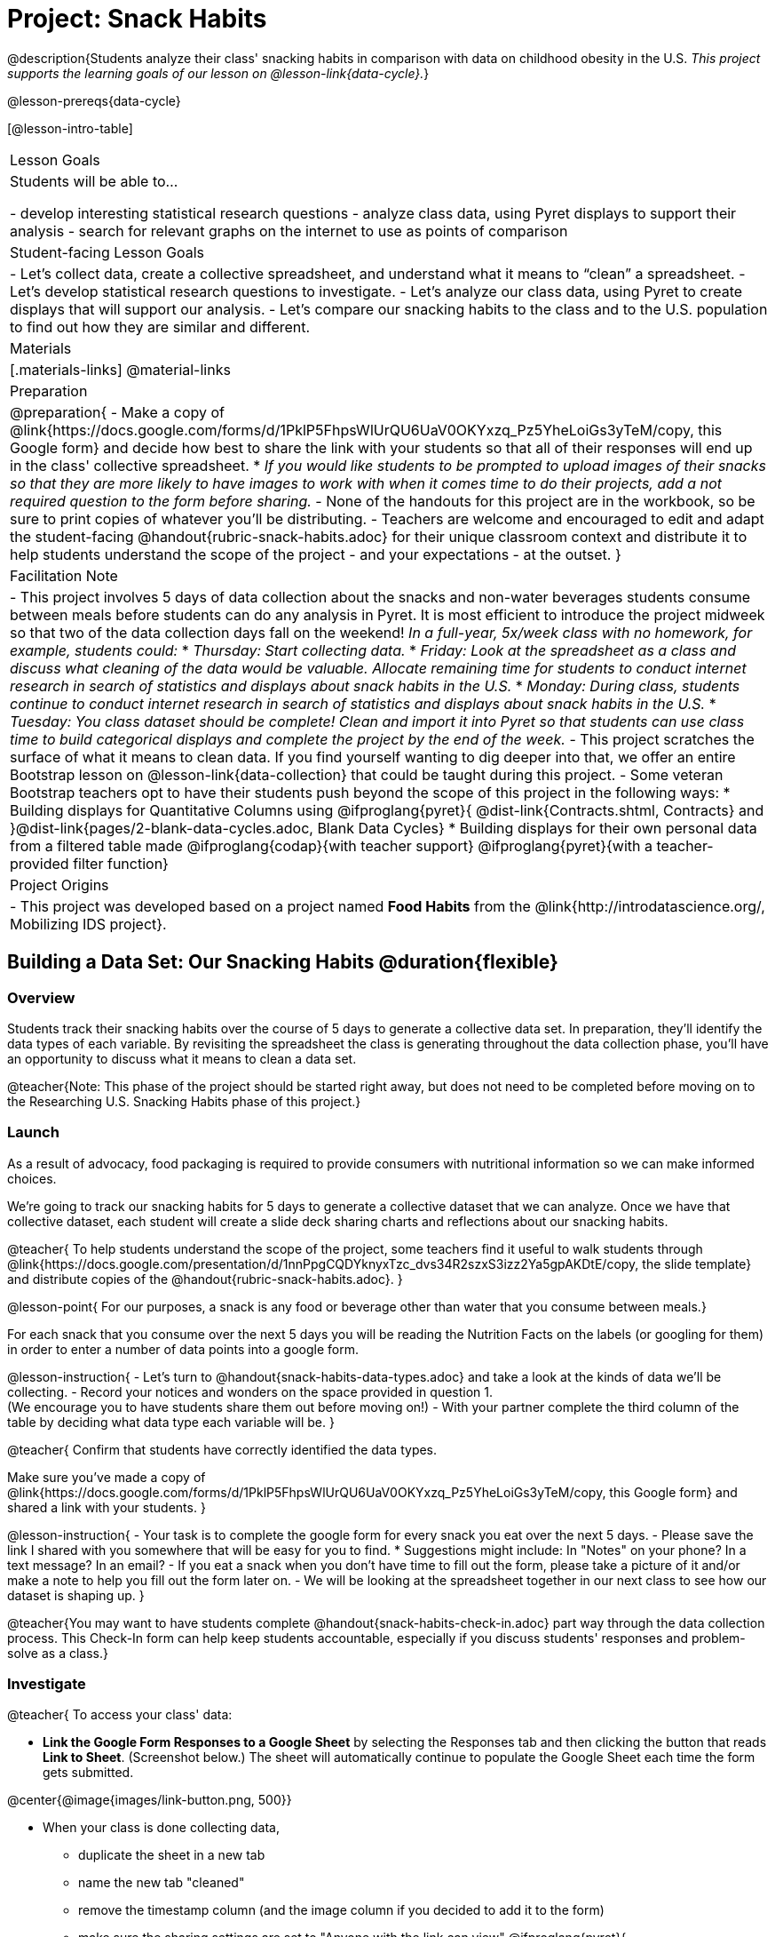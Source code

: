 = Project: Snack Habits

@description{Students analyze their class' snacking habits in comparison with data on childhood obesity in the U.S. _This project supports the learning goals of our lesson on @lesson-link{data-cycle}._}

@lesson-prereqs{data-cycle}

[@lesson-intro-table]
|===
| Lesson Goals
| Students will be able to...

- develop interesting statistical research questions 
- analyze class data, using Pyret displays to support their analysis
- search for relevant graphs on the internet to use as points of comparison

| Student-facing Lesson Goals
|

- Let's collect data, create a collective spreadsheet, and understand what it means to “clean” a spreadsheet.  
- Let's develop statistical research questions to investigate.
- Let's analyze our class data, using Pyret to create displays that will support our analysis.  
- Let's compare our snacking habits to the class and to the U.S. population to find out how they are similar and different.

| Materials
|[.materials-links]
@material-links

| Preparation
|
@preparation{
- Make a copy of @link{https://docs.google.com/forms/d/1PklP5FhpsWlUrQU6UaV0OKYxzq_Pz5YheLoiGs3yTeM/copy, this Google form} and decide how best to share the link with your students so that all of their responses will end up in the class' collective spreadsheet. 
  * _If you would like students to be prompted to upload images of their snacks so that they are more likely to have images to work with when it comes time to do their projects, add a not required question to the form before sharing._
- None of the handouts for this project are in the workbook, so be sure to print copies of whatever you'll be distributing.
- Teachers are welcome and encouraged to edit and adapt the student-facing @handout{rubric-snack-habits.adoc} for their unique classroom context and distribute it to help students understand the scope of the project - and your expectations - at the outset.
}

| Facilitation Note
| 

- This project involves 5 days of data collection about the snacks and non-water beverages students consume between meals before students can do any analysis in Pyret. It is most efficient to introduce the project midweek so that two of the data collection days fall on the weekend! _In a full-year, 5x/week class with no homework, for example, students could:_ 
   * _Thursday: Start collecting data._
   * _Friday: Look at the spreadsheet as a class and discuss what cleaning of the data would be valuable. Allocate remaining time for students to conduct internet research in search of statistics and displays about snack habits in the U.S._
   * _Monday: During class, students continue to conduct internet research in search of statistics and displays about snack habits in the U.S._
   * _Tuesday: You class dataset should be complete! Clean and import it into Pyret so that students can use class time to build categorical displays and complete the project by the end of the week._
- This project scratches the surface of what it means to clean data. If you find yourself wanting to dig deeper into that, we offer an entire Bootstrap lesson on @lesson-link{data-collection} that could be taught during this project.
- Some veteran Bootstrap teachers opt to have their students push beyond the scope of this project in the following ways:
  * Building displays for Quantitative Columns using @ifproglang{pyret}{ @dist-link{Contracts.shtml, Contracts} and }@dist-link{pages/2-blank-data-cycles.adoc, Blank Data Cycles}
  * Building displays for their own personal data from a filtered table made 
  @ifproglang{codap}{with teacher support} 
  @ifproglang{pyret}{with a teacher-provided filter function}

| Project Origins
| 

- This project was developed based on a project named *Food Habits* from the @link{http://introdatascience.org/, Mobilizing IDS project}.

|===

== Building a Data Set: Our Snacking Habits @duration{flexible}

=== Overview

Students track their snacking habits over the course of 5 days to generate a collective data set. In preparation, they'll identify the data types of each variable. By revisiting the spreadsheet the class is generating throughout the data collection phase, you'll have an opportunity to discuss what it means to clean a data set.

@teacher{Note: This phase of the project should be started right away, but does not need to be completed before moving on to the Researching U.S. Snacking Habits phase of this project.}

=== Launch

As a result of advocacy, food packaging is required to provide consumers with nutritional information so we can make informed choices.  

We're going to track our snacking habits for 5 days to generate a collective dataset that we can analyze. Once we have that collective dataset, each student will create a slide deck sharing charts and reflections about our snacking habits.

@teacher{
To help students understand the scope of the project, some teachers find it useful to walk students through @link{https://docs.google.com/presentation/d/1nnPpgCQDYknyxTzc_dvs34R2szxS3izz2Ya5gpAKDtE/copy, the slide template} and distribute copies of the @handout{rubric-snack-habits.adoc}.
}

@lesson-point{
For our purposes, a snack is any food or beverage other than water that you consume between meals.} 

For each snack that you consume over the next 5 days you will be reading the Nutrition Facts on the labels (or googling for them) in order to enter a number of data points into a google form.

@lesson-instruction{
- Let's turn to @handout{snack-habits-data-types.adoc} and take a look at the kinds of data we'll be collecting. 
- Record your notices and wonders on the space provided in question 1. +
(We encourage you to have students share them out before moving on!)
- With your partner complete the third column of the table by deciding what data type each variable will be.
}

@teacher{
Confirm that students have correctly identified the data types.

Make sure you've made a copy of @link{https://docs.google.com/forms/d/1PklP5FhpsWlUrQU6UaV0OKYxzq_Pz5YheLoiGs3yTeM/copy, this Google form} and shared a link with your students.
}

@lesson-instruction{ 
- Your task is to complete the google form for every snack you eat over the next 5 days. 
- Please save the link I shared with you somewhere that will be easy for you to find. 
  * Suggestions might include: In "Notes" on your phone? In a text message? In an email?
- If you eat a snack when you don't have time to fill out the form, please take a picture of it and/or make a note to help you fill out the form later on.
- We will be looking at the spreadsheet together in our next class to see how our dataset is shaping up.
}

@teacher{You may want to have students complete @handout{snack-habits-check-in.adoc} part way through the data collection process. This Check-In form can help keep students accountable, especially if you discuss students' responses and problem-solve as a class.}

=== Investigate

@teacher{
To access your class' data:

- *Link the Google Form Responses to a Google Sheet* by selecting the Responses tab and then clicking the button that reads *Link to Sheet*. (Screenshot below.) The sheet will automatically continue to populate the Google Sheet each time the form gets submitted.


@center{@image{images/link-button.png, 500}}

- When your class is done collecting data, 
  * duplicate the sheet in a new tab 
  * name the new tab "cleaned" 
  * remove the timestamp column (and the image column if you decided to add it to the form)
  * make sure the sharing settings are set to "Anyone with the link can view"
@ifproglang{pyret}{
  * copy the url into the @starter-file{snack} to import the data, publish the file and share a link with your students
}
@ifproglang{codap}{
  * import the spreadsheet into CODAP and share a link with your students
}

We have set the form up with data verification for most questions to minimize the amount of cleaning you will have to do, but we would expect that the one word answers to "Why are you eating this snack?" will require some attention as there will likely be:

- typos
- inconsistent capitalization
- words that mean the same thing as each other and should be combined 
- nonsense words that might make more sense to be replaced by "idk" why I'm snacking?

If you have the time, we encourage you to project the spreadsheet and clean the data with your students, asking:

- What inconsistencies do you see in the data?
- How should we address them?

Ideally, by the time you're done you could make a pie-chart of the "why" column and the breakdown of reasons would be informative. 
}

Let's spend some time reflecting on the work we have completed so far.

@lesson-instruction{
- Make your own copy of @link{https://docs.google.com/presentation/d/1nnPpgCQDYknyxTzc_dvs34R2szxS3izz2Ya5gpAKDtE/copy, this slide template}.
- On slide 3, reflect on what you've learned by tracking your snack consumption.
- On slides 4 and 5, reflect on what you Notice and Wonder about the class dataset.
}

And now, let's see what we can learn about our habits!

@lesson-instruction{
- Open the starter file I shared with you and use it to complete @handout{data-cycle-categorical.adoc}.
- As you work, save any displays of interest to your slide deck in *Part 3: My Research Question*. It's okay to save more displays than you will be able to use.
- When you're done:
  * Choose one display you found particularly interesting to add to slide 6.
  * Put your @handout{data-cycle-categorical.adoc} somewhere safe because you'll need it to complete your slide deck later on.
}

@teacher{
@right{@image{images/pie-chart-salty-sweet.png, 300}}

For reference, here's an example of a display from one Bootstrap teacher's class. Consider the kinds of discussions your class might have if the data from your class came back looking like this. For instance:

- Why do you think sweet snacks were so much more popular than salty snacks in our class?
- Do you think this trend (more sweet snacks than salty) will hold when we look at other classes? How about when we zoom out and consider a larger population?
- A very small proportion of our snacks were neither salty nor sweet. Why do you think these snacks were less popular?
}

=== Synthesize

- What did you learn as you interpreted the distribution of categorical columns?
- What new questions do you have?


== Research: U.S. Snacking Habits Data

=== Overview

Students will gather information from studies about U.S. snacking habits and compare them to the data we've just gathered as a class.

=== Launch

@lesson-instruction{
Do you think the sample we've made of our snack habits is representative of snacking in the United States?
}

We don't have to guess! There's plenty of research out there for us to look at. In fact, enough data has been collected about childhood obesity in the United States that soda machines and unhealthy snacks have been pulled from many schools.

@lesson-instruction{
- Let's turn our attention to *Part 2: Preliminary Research*. 
- Open your favorite search engine (Google, Brave, DuckDuckGo, etc.) and type "American snacking habits”. Look for statistics that come from credible sources and relate to the kinds of data we're collecting about our snack habits (e.g., time of day, snack flavor, nutrition information, reason for the snack). 
- As you work, be sure to save links along with the information you find in this section of the slide deck, adding as many slides as you need.
- Start a new search for "American snacking habits charts". This time go to the Images tab to look for displays. Follow the same criteria as before regarding credibility and relevance.
}

@teacher{
Some students may benefit from a class discussion of what makes a source _credible_. Invite students to consider the following questions: When was the data collected? What is the purpose of the display? Is it free from bias?

You may choose to keep this conversation brief or dig deeper. Our lesson on @lesson-link{threats-to-validity} offers some guidance for teachers and students interested in exploring this topic further.
}


=== Investigate

Let's compare and contrast your findings from our class data with the research you've been doing about U.S. snack habits.

@lesson-instruction{
- Choose a graph or statistic of particular relevance and credibility.
- Complete @handout{us-snack-habits.adoc}.
- Then complete *Part 3: U.S. Snacking Habits* of your slide deck.
- If you have time, duplicate the slides in *Part 3: U.S. Snacking Habits* and add additional graphs or statistics.
}

@teacher{
Invite students to share their thoughts and reflections. Students will be developing a statistical questions in the final phase of the project. Consider making a class list of any interesting statistical questions that emerge during class discussion.
}

=== Synthesize

@QandA{
@Q{Think about the process you went through to collect snacking data. What were the steps?}
@Q{Now, consider the data collection process used to create the graphs and charts you found through your internet search. What steps do you think were taken?}
@Q{Compare and contrast the data collection processes: +} 
How were the samples chosen? +
How are the samples alike? +
How are they different? +
Which charts do you think contain more credible data—the ones we built in Pyret, or the ones you found through your internet search? Why?
}



== Analysis: A Statistical Question of Your Own

=== Overview

Building on their explorations of the class data and initial research about U.S. Snacking habits, students develop a statistical question to present their findings on.

=== Launch

Now that you've had some time to explore both our class data and the research that's been done about snacking habits in the U.S., it's time to identify a statistical question that is of particular interest to you and present your findings.

Remember - a statistical question is often best asked with "in general" attached, because we expect some variability and the answer isn't black and white.

@lesson-instruction{
- Ensure that all of the work you have completed so far is on hand. This includes: (1) @handout{data-cycle-categorical.adoc}, (2) @handout{us-snack-habits.adoc}, (3) your class dataset, (4) your slide deck.
- As you revisit the items listed above, make a list of any statistical questions that pop into your mind.
- Share your favorite possible questions with a partner; discuss which question will make for the most interesting project.
- Once you have decided on a question, type it into *Part 4: My Research Question* of your slide deck.
}


=== Investigate


@lesson-instruction{
- Complete the remaining slides in *Part 4: My Research Question* of the slide deck, adding any additional slides that are needed.
- Then complete the slides in *Part 5: Conclusions and Sources*.
}

@teacher{
Once finished, encourage students to self-assess and revise their work. If time allows, peer review using the @handout{rubric-snack-habits.adoc} can be a valuable activity.
}

=== Synthesize

- What were the pros and cons of working with data generated by you and your classmates?
- What other data do you wish had been part of our collective data set? What other questions would you suggest adding to the form?

@teacher{
- Decide what form of sharing their projects works best for you. 
  * Class presentations can instill a sense of pride. 
  * Presenting in small groups can take less time. 
  * You may also want to have them print some part of their presentation to display on a bulletin board.
- Did your students have brilliant suggestions for how we could improve the form for future classes? Please share your ideas with us at @link{mailto:contact@bootstrapworld.org}!
}
